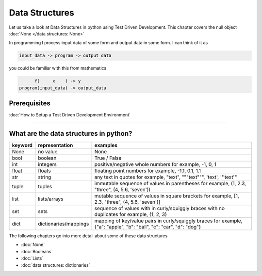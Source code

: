 Data Structures
===============

Let us take a look at Data Structures in python using Test Driven Development. This chapter covers the null object :doc:`None </data structures: None>`

In programming I process input data of some form and output data in some form.
I can think of it as

.. code-block:: python

           input_data -> program -> output_data

you could be familiar with this from mathematics

.. code-block::

                 f(     x    ) -> y
           program(input_data) -> output_data


Prerequisites
-------------


:doc:`How to Setup a Test Driven Development Environment`

----


What are the data structures in python?
---------------------------------------

.. list-table::
   :header-rows: 1

   * - keyword
     - representation
     - examples
   * - None
     - no value
     - None
   * - bool
     - boolean
     - True / False
   * - int
     - integers
     - positive/negative whole numbers for example,  -1, 0, 1
   * - float
     - floats
     - floating point numbers for example,  -1.1, 0.1, 1.1
   * - str
     - string
     - any text in quotes for example,  "text", """text""", 'text', '''text'''
   * - tuple
     - tuples
     - immutable sequence of values in parentheses for example,  (1, 2.3, "three", (4, 5.6, 'seven'))
   * - list
     - lists/arrays
     - mutable sequence of values in square brackets for example,  [1, 2.3, "three", (4, 5.6, 'seven')]
   * - set
     - sets
     - sequence of values with in curly/squiggly braces with no duplicates for example,  {1, 2, 3}
   * - dict
     - dictionaries/mappings
     - mapping of key/value pairs in curly/squiggly braces for example,  {"a": "apple", "b": "ball", "c": "car", "d": "dog"}


The following chapters go into more detail about some of these data structures


* :doc:`None`
* :doc:`Booleans`
* :doc:`Lists`
* :doc:`data structures: dictionaries`
